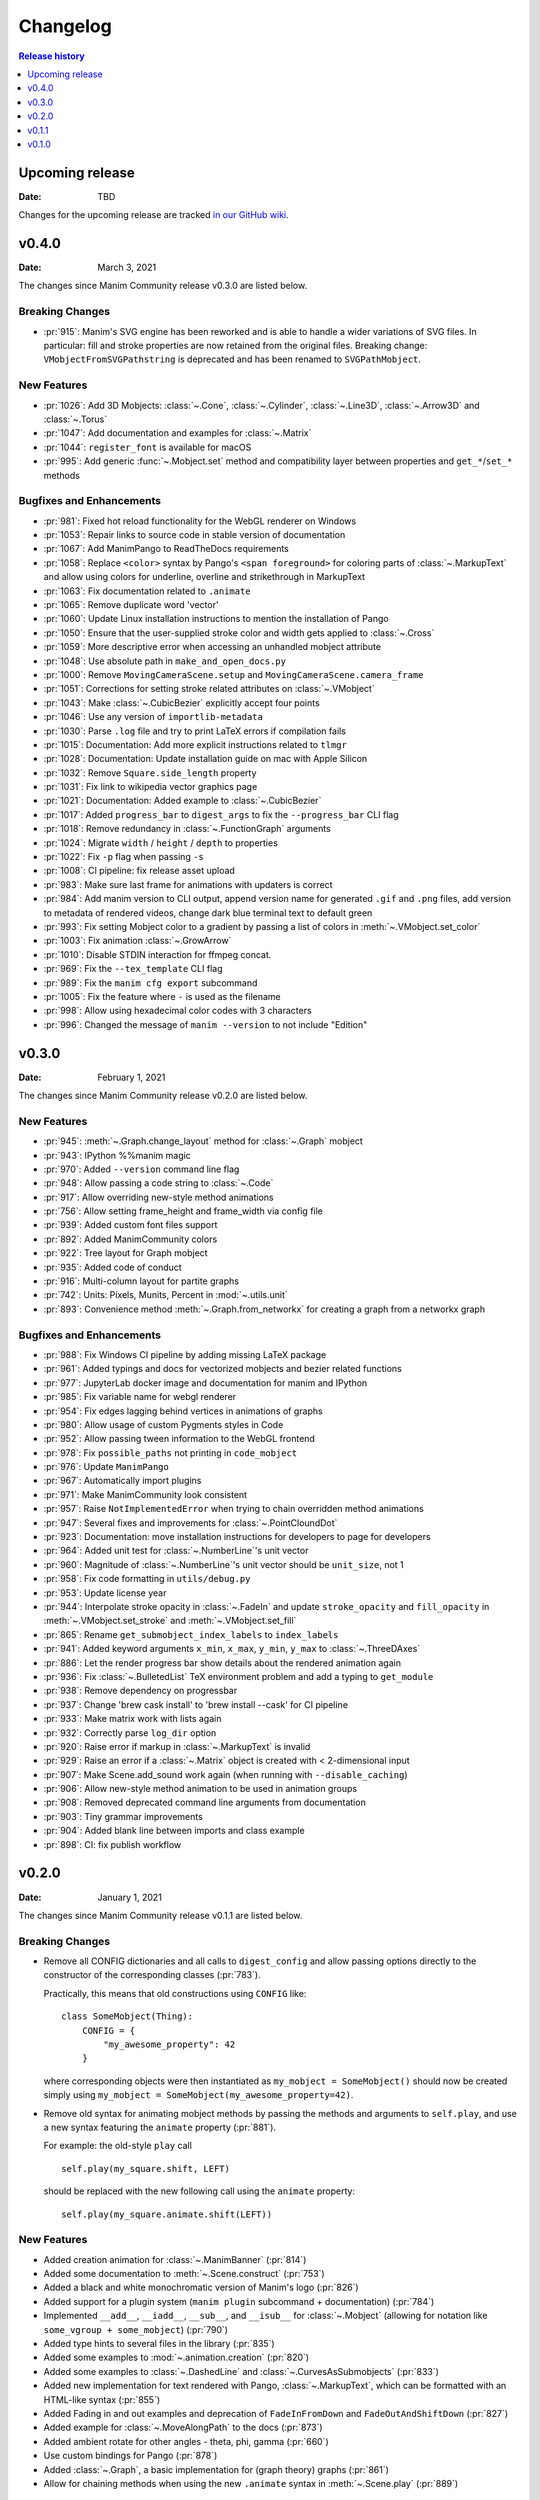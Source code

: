 #########
Changelog
#########

.. contents:: Release history
   :depth: 1
   :local:
   :backlinks: none


****************
Upcoming release
****************

:Date: TBD

Changes for the upcoming release are tracked `in our GitHub wiki <https://github.com/ManimCommunity/manim/wiki/Changelog-for-next-release>`_.


******
v0.4.0
******

:Date: March 3, 2021

The changes since Manim Community release v0.3.0 are listed below.

Breaking Changes
================

- :pr:`915`: Manim's SVG engine has been reworked and is able to handle a wider variations of SVG files. In particular: fill and stroke properties are now retained from the original files. Breaking change: ``VMobjectFromSVGPathstring`` is deprecated and has been renamed to ``SVGPathMobject``.


New Features
============

- :pr:`1026`: Add 3D Mobjects: :class:`~.Cone`, :class:`~.Cylinder`, :class:`~.Line3D`, :class:`~.Arrow3D` and :class:`~.Torus`
- :pr:`1047`: Add documentation and examples for :class:`~.Matrix`
- :pr:`1044`: ``register_font`` is available for macOS
- :pr:`995`: Add generic :func:`~.Mobject.set` method and compatibility layer between properties and ``get_*``/``set_*`` methods

Bugfixes and Enhancements
=========================

- :pr:`981`: Fixed hot reload functionality for the WebGL renderer on Windows
- :pr:`1053`: Repair links to source code in stable version of documentation
- :pr:`1067`: Add ManimPango to ReadTheDocs requirements
- :pr:`1058`: Replace ``<color>`` syntax by Pango's ``<span foreground>`` for coloring parts of :class:`~.MarkupText` and allow using colors for underline, overline and strikethrough in MarkupText
- :pr:`1063`: Fix documentation related to ``.animate``
- :pr:`1065`: Remove duplicate word 'vector'
- :pr:`1060`: Update Linux installation instructions to mention the installation of Pango
- :pr:`1050`: Ensure that the user-supplied stroke color and width gets applied to :class:`~.Cross`
- :pr:`1059`: More descriptive error when accessing an unhandled mobject attribute
- :pr:`1048`: Use absolute path in ``make_and_open_docs.py``
- :pr:`1000`: Remove ``MovingCameraScene.setup`` and ``MovingCameraScene.camera_frame``
- :pr:`1051`: Corrections for setting stroke related attributes on :class:`~.VMobject`
- :pr:`1043`: Make :class:`~.CubicBezier` explicitly accept four points
- :pr:`1046`: Use any version of ``importlib-metadata``
- :pr:`1030`: Parse ``.log`` file and try to print LaTeX errors if compilation fails
- :pr:`1015`: Documentation: Add more explicit instructions related to ``tlmgr``
- :pr:`1028`: Documentation: Update installation guide on mac with Apple Silicon
- :pr:`1032`: Remove ``Square.side_length`` property
- :pr:`1031`: Fix link to wikipedia vector graphics page
- :pr:`1021`: Documentation: Added example to :class:`~.CubicBezier`
- :pr:`1017`: Added ``progress_bar`` to ``digest_args`` to fix the ``--progress_bar`` CLI flag
- :pr:`1018`: Remove redundancy in :class:`~.FunctionGraph` arguments
- :pr:`1024`: Migrate ``width`` / ``height`` / ``depth`` to properties
- :pr:`1022`: Fix ``-p`` flag when passing ``-s``
- :pr:`1008`: CI pipeline: fix release asset upload
- :pr:`983`: Make sure last frame for animations with updaters is correct
- :pr:`984`: Add manim version to CLI output, append version name for generated ``.gif`` and ``.png`` files, add version to metadata of rendered videos, change dark blue terminal text to default green
- :pr:`993`: Fix setting Mobject color to a gradient by passing a list of colors in :meth:`~.VMobject.set_color`
- :pr:`1003`: Fix animation :class:`~.GrowArrow`
- :pr:`1010`: Disable STDIN interaction for ffmpeg concat.
- :pr:`969`: Fix the ``--tex_template`` CLI flag
- :pr:`989`: Fix the ``manim cfg export`` subcommand
- :pr:`1005`: Fix the feature where ``-`` is used as the filename
- :pr:`998`: Allow using hexadecimal color codes with 3 characters
- :pr:`996`: Changed the message of ``manim --version`` to not include "Edition"



******
v0.3.0
******

:Date: February 1, 2021

The changes since Manim Community release v0.2.0 are listed below.


New Features
============

- :pr:`945`: :meth:`~.Graph.change_layout` method for :class:`~.Graph` mobject
- :pr:`943`: IPython %%manim magic
- :pr:`970`: Added ``--version`` command line flag
- :pr:`948`: Allow passing a code string to :class:`~.Code`
- :pr:`917`: Allow overriding new-style method animations
- :pr:`756`: Allow setting frame_height and frame_width via config file
- :pr:`939`: Added custom font files support
- :pr:`892`: Added ManimCommunity colors
- :pr:`922`: Tree layout for Graph mobject
- :pr:`935`: Added code of conduct
- :pr:`916`: Multi-column layout for partite graphs
- :pr:`742`: Units: Pixels, Munits, Percent in :mod:`~.utils.unit`
- :pr:`893`: Convenience method :meth:`~.Graph.from_networkx` for creating a graph from a networkx graph

Bugfixes and Enhancements
=========================

- :pr:`988`: Fix Windows CI pipeline by adding missing LaTeX package
- :pr:`961`: Added typings and docs for vectorized mobjects and bezier related functions
- :pr:`977`: JupyterLab docker image and documentation for manim and IPython
- :pr:`985`: Fix variable name for webgl renderer
- :pr:`954`: Fix edges lagging behind vertices in animations of graphs
- :pr:`980`: Allow usage of custom Pygments styles in Code
- :pr:`952`: Allow passing tween information to the WebGL frontend
- :pr:`978`: Fix ``possible_paths`` not printing in ``code_mobject``
- :pr:`976`: Update ``ManimPango``
- :pr:`967`: Automatically import plugins
- :pr:`971`: Make ManimCommunity look consistent
- :pr:`957`: Raise ``NotImplementedError`` when trying to chain overridden method animations
- :pr:`947`: Several fixes and improvements for :class:`~.PointCloundDot`
- :pr:`923`: Documentation: move installation instructions for developers to page for developers
- :pr:`964`: Added unit test for :class:`~.NumberLine`'s unit vector
- :pr:`960`: Magnitude of :class:`~.NumberLine`'s unit vector should be ``unit_size``, not 1
- :pr:`958`: Fix code formatting in ``utils/debug.py``
- :pr:`953`: Update license year
- :pr:`944`: Interpolate stroke opacity in :class:`~.FadeIn` and update ``stroke_opacity`` and ``fill_opacity`` in :meth:`~.VMobject.set_stroke` and :meth:`~.VMobject.set_fill`
- :pr:`865`: Rename ``get_submobject_index_labels`` to ``index_labels``
- :pr:`941`: Added keyword arguments ``x_min``, ``x_max``, ``y_min``, ``y_max`` to :class:`~.ThreeDAxes`
- :pr:`886`: Let the render progress bar show details about the rendered animation again
- :pr:`936`: Fix :class:`~.BulletedList` TeX environment problem and add a typing to ``get_module``
- :pr:`938`: Remove dependency on progressbar
- :pr:`937`: Change 'brew cask install' to 'brew install --cask' for CI pipeline
- :pr:`933`: Make matrix work with lists again
- :pr:`932`: Correctly parse ``log_dir`` option
- :pr:`920`: Raise error if markup in :class:`~.MarkupText` is invalid
- :pr:`929`: Raise an error if a :class:`~.Matrix` object is created with < 2-dimensional input
- :pr:`907`: Make Scene.add_sound work again (when running with ``--disable_caching``)
- :pr:`906`: Allow new-style method animation to be used in animation groups
- :pr:`908`: Removed deprecated command line arguments from documentation
- :pr:`903`: Tiny grammar improvements
- :pr:`904`: Added blank line between imports and class example
- :pr:`898`: CI: fix publish workflow


******
v0.2.0
******

:Date: January 1, 2021

The changes since Manim Community release v0.1.1 are listed below.

Breaking Changes
================

- Remove all CONFIG dictionaries and all calls to ``digest_config`` and allow
  passing options directly to the constructor of the corresponding classes (:pr:`783`).

  Practically, this means that old constructions using ``CONFIG`` like::

      class SomeMobject(Thing):
          CONFIG = {
              "my_awesome_property": 42
          }

  where corresponding objects were then instantiated as ``my_mobject = SomeMobject()``
  should now be created simply using ``my_mobject = SomeMobject(my_awesome_property=42)``.

- Remove old syntax for animating mobject methods by passing the methods and arguments to ``self.play``,
  and use a new syntax featuring the ``animate`` property (:pr:`881`).

  For example: the old-style ``play`` call
  ::

      self.play(my_square.shift, LEFT)

  should be replaced with the new following call using the ``animate`` property::

      self.play(my_square.animate.shift(LEFT))

New Features
============

- Added creation animation for :class:`~.ManimBanner` (:pr:`814`)
- Added some documentation to :meth:`~.Scene.construct` (:pr:`753`)
- Added a black and white monochromatic version of Manim's logo (:pr:`826`)
- Added support for a plugin system (``manim plugin`` subcommand + documentation) (:pr:`784`)
- Implemented ``__add__``, ``__iadd__``, ``__sub__``, and ``__isub__`` for :class:`~.Mobject` (allowing for notation like ``some_vgroup + some_mobject``) (:pr:`790`)
- Added type hints to several files in the library (:pr:`835`)
- Added some examples to :mod:`~.animation.creation` (:pr:`820`)
- Added some examples to :class:`~.DashedLine` and :class:`~.CurvesAsSubmobjects` (:pr:`833`)
- Added new implementation for text rendered with Pango, :class:`~.MarkupText`, which can be formatted with an HTML-like syntax (:pr:`855`)
- Added Fading in and out examples and deprecation of ``FadeInFromDown`` and ``FadeOutAndShiftDown`` (:pr:`827`)
- Added example for :class:`~.MoveAlongPath` to the docs (:pr:`873`)
- Added ambient rotate for other angles - theta, phi, gamma (:pr:`660`)
- Use custom bindings for Pango (:pr:`878`)
- Added :class:`~.Graph`, a basic implementation for (graph theory) graphs (:pr:`861`)
- Allow for chaining methods when using the new ``.animate`` syntax in :meth:`~.Scene.play` (:pr:`889`)

Bugfixes
========

- Fix doctests in .rst files (:pr:`797`)
- Fix failing doctest after adding ``manim plugin`` subcommand (:pr:`831`)
- Normalize the direction vector in :meth:`~.mobject_update_utils.always_shift` (:pr:`839`)
- Add ``disable_ligatures`` to :class:`~.Text` (via :pr:`804`)
- Make scene caching aware of order of Mobjects (:pr:`845`)
- Fix :class:`~.CairoText` to work with new config structure (:pr:`858`)
- Added missing argument to classes inheriting from :class:`~.Matrix` (:pr:`859`)
- Fixed: ``z_index`` of mobjects contained in others as submobjects is now properly respected (:pr:`872`)
- Let :meth:`~.ParametricSurface.set_fill_by_checkboard` return the modified surface to allow method chaining (:pr:`883`)
- Mobjects added during an updater are added to ``Scene.moving_mobjects`` (:pr:`838`)
- Pass background color to JS renderer (:pr:`876`)
- Small fixes to docstrings. Tiny cleanups. Remove ``digest_mobject_attrs``. (:pr:`834`)
- Added closed shape detection in :class:`~.DashedVMobject` in order to achieve an even dash pattern (:pr:`884`)
- Fix Spelling in docstrings and variables across the library (:pr:`890`)

Other changes
=============

- Change library name to manim (:pr:`811`)
- Docker: use local files when building an image (:pr:`803`)
- Let ffmpeg render partial movie files directly instead of temp files (:pr:`817`)
- ``manimce`` to ``manim`` & capitalizing Manim in readme (:pr:`794`)
- Added flowchart for different docstring categories (:pr:`828`)
- Improve example in module docstring of :mod:`~.animation.creation` + explicitly document buff parameter in :meth:`~.Mobject.arrange` (:pr:`825`)
- Disable CI pipeline for Python 3.6 (:pr:`823`)
- Update URLs in docs (:pr:`832`)
- Move upcoming changelog to GitHub-wiki (:pr:`822`)
- Change badges in readme (:pr:`854`)
- Exclude generated gRPC files from source control (:pr:`868`)
- Added linguist-generated attribute to ``.gitattributes`` (:pr:`877`)
- Cleanup: removed inheritance from ``object`` for some classes, refactor some imports (:pr:`795`)
- Change several ``str.format()`` to ``f``-strings (:pr:`867`)
- Update javascript renderer (:pr:`830`)
- Bump version number to 0.2.0, update changelog (:pr:`894`)


******
v0.1.1
******

:Date: December 1, 2020

Changes since Manim Community release v0.1.0

Plugins
=======

#. Provided a standardized method for plugin discoverability, creation,
   installation, and usage. See the :ref:`documentation <plugins>`.

Fixes
=====

#. JsRender is optional to install. (via :pr:`697`).
#. Allow importing modules from the same directory as the input
   file when using ``manim`` from the command line (via :pr:`724`).
#. Remove some unnecessary or unpythonic methods from :class:`~.Scene`
   (``get_mobjects``, ``add_mobjects_among``, ``get_mobject_copies``),
   via :pr:`758`.
#. Fix formatting of :class:`~.Code` (via :pr:`798`).

Configuration
=============

#. Removed the ``skip_animations`` config option and added the
   ``Renderer.skip_animations`` attribute instead (via :pr:`696`).
#. The global ``config`` dict has been replaced by a global ``config`` instance
   of the new class :class:`~.ManimConfig`.  This class has a dict-like API, so
   this should not break user code, only make it more robust.  See the
   Configuration tutorial for details.
#. Added the option to configure a directory for external assets (via :pr:`649`).


Documentation
=============

#. Add ``:issue:`` and ``:pr:`` directives for simplifying linking to issues and
   pull requests on GitHub (via :pr:`685`).
#. Add a ``skip-manim`` tag for skipping the ``.. manim::`` directive when
   building the documentation locally (via :pr:`796`).


Mobjects, Scenes, and Animations
================================

#. The ``alignment`` attribute to Tex and MathTex has been removed in favour of ``tex_environment``.
#. :class:`~.Text` now uses Pango for rendering. ``PangoText`` has been removed. The old implementation is still available as a fallback as :class:`~.CairoText`.
#. Variations of :class:`~.Dot` have been added as :class:`~.AnnotationDot`
   (a bigger dot with bolder stroke) and :class:`~.LabeledDot` (a dot containing a
   label).
#. Scene.set_variables_as_attrs has been removed (via :pr:`692`).
#. Ensure that the axes for graphs (:class:`GraphScene`) always intersect (:pr:`580`).
#. Now Mobject.add_updater does not call the newly-added updater by default
   (use ``call_updater=True`` instead) (via :pr:`710`)
#. VMobject now has methods to determine and change the direction of the points (via :pr:`647`).
#. Added BraceBetweenPoints (via :pr:`693`).
#. Added ArcPolygon and ArcPolygonFromArcs (via :pr:`707`).
#. Added Cutout (via :pr:`760`).
#. Added Mobject raise not implemented errors for dunder methods and implementations for VGroup dunder methods (via :pr:`790`).
#. Added :class:`~.ManimBanner` for a animated version of our logo and banner (via :pr:`729`)
#. The background color of a scene can now be changed reliably by setting, e.g.,
   ``self.camera.background_color = RED`` (via :pr:`716`).



******
v0.1.0
******

:Date: October 21, 2020

This is the first release of manimce after forking from 3b1b/manim.  As such,
developers have focused on cleaning up and refactoring the codebase while still
maintaining backwards compatibility wherever possible.


New Features
============

Command line
------------

#. Output of 'manim --help' has been improved
#. Implement logging with the :code:`rich` library and a :code:`logger` object instead of plain ol' prints
#. Added a flag :code:`--dry_run`, which doesn't write any media
#. Allow for running manim with :code:`python3 -m manim`
#. Refactored Tex Template management. You can now use custom templates with command line args using :code:`--tex_template`!
#. Re-add :code:`--save_frames` flag, which will save each frame as a png
#. Re-introduce manim feature that allows you to type manim code in :code:`stdin` if you pass a minus sign :code:`(-)` as filename
#. Added the :code:`--custom_folders` flag which yields a simpler output folder structure
#. Re-implement GIF export with the :code:`-i` flag (using this flag outputs ONLY a .gif file, and no .mp4 file)
#. Added a :code:`--verbose` flag
#. You can save the logs to a file by using :code:`--log_to_file`
#. Read :code:`tex_template` from config file if not specified by :code:`--tex_template`.
#. Add experimental javascript rendering with :code:`--use_js_renderer`
#. Add :code:`-q/--quality [k|p|h|m|l]` flag and removed :code:`-m/-l` flags.
#. Removed :code:`--sound` flag


Config system
-------------

#. Implement a :code:`manim.cfg` config file system, that consolidates the global configuration, the command line argument parsing, and some of the constants defined in :code:`constants.py`
#. Added utilities for manipulating Manim’s :code:`.cfg` files.
#. Added a subcommand structure for easier use of utilities managing :code:`.cfg` files
#. Also some variables have been moved from ``constants.py`` to the new config system:

    #. ``FRAME_HEIGHT`` to ``config["frame_width"]``
    #. ``TOP`` to ``config["frame_height"] / 2 * UP``
    #. ``BOTTOM`` to ``config["frame_height"] / 2 * DOWN``
    #. ``LEFT_SIDE`` to ``config["frame_width"] / 2 * LEFT``
    #. ``RIGHT_SIDE`` to ``config["frame_width"] / 2 * RIGHT``
    #. ``self.camera.frame_rate`` to ``config["frame_rate"]``




Mobjects, Scenes, and Animations
--------------------------------

#. Add customizable left and right bracket for :code:`Matrix` mobject and :code:`set_row_colors` method for matrix mobject
#. Add :code:`AddTeXLetterByLetter` animation
#. Enhanced GraphScene

    #. You can now add arrow tips to axes
    #. extend axes a bit at the start and/or end
    #. have invisible axes
    #. highlight the area between two curves
#. ThreeDScene now supports 3dillusion_camera_rotation
#. Add :code:`z_index` for manipulating depth of Objects on scene.
#. Add a :code:`VDict` class: a :code:`VDict` is to a :code:`VGroup` what a :code:`dict` is to a :code:`list`
#. Added Scene-caching feature. Now, if a partial movie file is unchanged in your code, it isn’t rendered again! [HIGHLY UNSTABLE We're working on it ;)]
#. Most :code:`get_` and :code:`set_` methods have been removed in favor of instance attributes and properties
#. The :code:`Container` class has been made into an AbstractBaseClass, i.e. in cannot be instantiated.  Instead, use one of its children classes
#. The ``TextMobject`` and ``TexMobject`` objects have been deprecated, due to their confusing names, in favour of ``Tex`` and ``MathTex``. You can still, however, continue to use ``TextMobject`` and ``TexMobject``, albeit with Deprecation Warnings constantly reminding you to switch.
#. Add a :code:`Variable` class for displaying text that continuously updates to reflect the value of a python variable.
#. The ``Tex`` and ``MathTex`` objects allow you to specify a custom TexTemplate using the ``template`` keyword argument.
#. :code:`VGroup` now supports printing the class names of contained mobjects and :code:`VDict` supports printing the internal dict of mobjects
#. Add all the standard easing functions
#. :code:`Scene` now renders when :code:`Scene.render()` is called rather than upon instantiation.
#. :code:`ValueTracker` now supports increment using the `+=` operator (in addition to the already existing `increment_value` method)
#. Add :class:`PangoText` for rendering texts using Pango.


Documentation
=============

#. Added clearer installation instructions, tutorials, examples, and API reference [WIP]


Fixes
=====

#. Initialization of directories has been moved to :code:`config.py`, and a bunch of bugs associated to file structure generation have been fixed
#. Nonfunctional file :code:`media_dir.txt` has been removed
#. Nonfunctional :code:`if` statements in :code:`scene_file_writer.py` have been removed
#. Fix a bug where trying to render the example scenes without specifying the scene would show all scene objects in the library
#. Many :code:`Exceptions` have been replaced for more specific exception subclasses
#. Fixed a couple of subtle bugs in :code:`ArcBetweenPoints`


Of interest to developers
=========================

#. Python code formatting is now enforced by using the :code:`black` tool
#. PRs now require two approving code reviews from community devs before they can be merged
#. Added tests to ensure stuff doesn't break between commits (For developers) [Uses Github CI, and Pytest]
#. Add contribution guidelines (for developers)
#. Added autogenerated documentation with sphinx and autodoc/autosummary [WIP]
#. Made manim internally use relative imports
#. Since the introduction of the :code:`TexTemplate` class, the files :code:`tex_template.tex` and :code:`ctex_template.tex` have been removed
#. Added logging tests tools.
#. Added ability to save logs in json
#. Move to Poetry.
#. Colors have moved to an Enum

Other Changes
=============

#. Cleanup 3b1b Specific Files
#. Rename package from manimlib to manim
#. Move all imports to :code:`__init__`, so :code:`from manim import *` replaces :code:`from manimlib.imports import *`
#. Global dir variable handling has been removed. Instead :code:`initialize_directories`, if needed, overrides the values from the cfg files at runtime.
